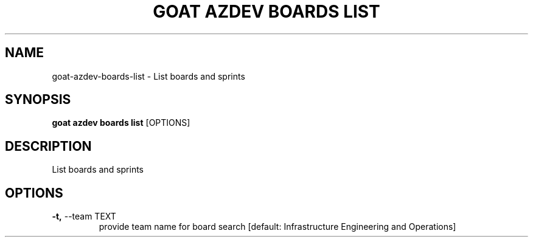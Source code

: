 .TH "GOAT AZDEV BOARDS LIST" "1" "2024-01-30" "2024.1.25.554" "goat azdev boards list Manual"
.SH NAME
goat\-azdev\-boards\-list \- List boards and sprints
.SH SYNOPSIS
.B goat azdev boards list
[OPTIONS]
.SH DESCRIPTION
List boards and sprints
.SH OPTIONS
.TP
\fB\-t,\fP \-\-team TEXT
provide team name for board search  [default: Infrastructure Engineering and Operations]

